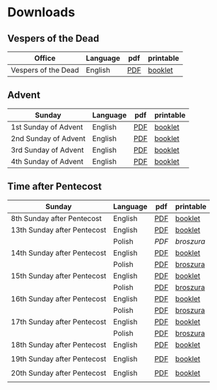 * Downloads
** Vespers of the Dead
| Office              | Language | pdf | printable |
|---------------------+----------+-----+-----------|
| Vespers of the Dead | English  | [[file:defunctorum-english.pdf][PDF]] | [[./defunctorum-english-book.pdf][booklet]]   |
|---------------------+----------+-----+-----------|

** Advent
| Sunday               | Language | pdf | printable |
|----------------------+----------+-----+-----------|
| 1st Sunday of Advent | English  | [[file:01-adventus-english.pdf][PDF]] | [[./01-adventus-english-book.pdf][booklet]]   |
|----------------------+----------+-----+-----------|
| 2nd Sunday of Advent | English  | [[file:02-adventus-english.pdf][PDF]] | [[./02-adventus-english-book.pdf][booklet]]   |
|----------------------+----------+-----+-----------|
| 3rd Sunday of Advent | English  | [[file:03-adventus-english.pdf][PDF]] | [[./03-adventus-english-book.pdf][booklet]]   |
|----------------------+----------+-----+-----------|
| 4th Sunday of Advent | English  | [[file:04-adventus-english.pdf][PDF]] | [[./04-adventus-english-book.pdf][booklet]]   |
|----------------------+----------+-----+-----------|
   
** Time after Pentecost
| Sunday                      | Language | pdf | printable |
|-----------------------------+----------+-----+-----------|
| 8th Sunday after Pentecost  | English  | [[file:08-pentecosten-english.pdf][PDF]] | [[file:08-pentecosten-english-book.pdf][booklet]]   |
|-----------------------------+----------+-----+-----------|
| 13th Sunday after Pentecost | English  | [[file:13-pentecosten-english.pdf][PDF]] | [[file:13-pentecosten-english-book.pdf][booklet]]   |
|                             | Polish   | [[13-pentecosten-polish.pdf][PDF]] | [[13-pentecosten-polish-book.pdf][broszura]]  |
|-----------------------------+----------+-----+-----------|
| 14th Sunday after Pentecost | English  | [[file:14-pentecosten-english.pdf][PDF]] | [[./14-pentecosten-english-book.pdf][booklet]]   |
|                             | Polish   | [[file:./14-pentecosten-polski.pdf][PDF]] | [[./14-pentecosten-polski-book.pdf][broszura]]  |
|-----------------------------+----------+-----+-----------|
| 15th Sunday after Pentecost | English  | [[file:15-pentecosten-english.pdf][PDF]] | [[./15-pentecosten-english-book.pdf][booklet]]   |
|                             | Polish   | [[file:./15-pentecosten-polski.pdf][PDF]] | [[./15-pentecosten-polski-book.pdf][broszura]]  |
|-----------------------------+----------+-----+-----------|
| 16th Sunday after Pentecost | English  | [[file:16-pentecosten-english.pdf][PDF]] | [[./16-pentecosten-english-book.pdf][booklet]]   |
|                             | Polish   | [[file:./16-pentecosten-polski.pdf][PDF]] | [[./16-pentecosten-polski-book.pdf][broszura]]  |
|-----------------------------+----------+-----+-----------|
| 17th Sunday after Pentecost | English  | [[file:17-pentecosten-english.pdf][PDF]] | [[./17-pentecosten-english-book.pdf][booklet]]   |
|                             | Polish   | [[file:./17-pentecosten-polski.pdf][PDF]] | [[./17-pentecosten-polski-book.pdf][broszura]]  |
|-----------------------------+----------+-----+-----------|
| 18th Sunday after Pentecost | English  | [[file:18-pentecosten-english.pdf][PDF]] | [[file:18-pentecosten-english-book.pdf][booklet]]   |
|                             |          |     |           |
|-----------------------------+----------+-----+-----------|
| 19th Sunday after Pentecost | English  | [[./19-pentecosten-english.pdf][PDF]] | [[./19-pentecosten-english-book.pdf][booklet]]   |
|                             |          |     |           |
|-----------------------------+----------+-----+-----------|
| 20th Sunday after Pentecost | English  | [[file:20-pentecosten-english.pdf][PDF]] | [[file:20-pentecosten-english-book.pdf][booklet]]   |
|                             |          |     |           |
|-----------------------------+----------+-----+-----------|



